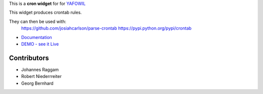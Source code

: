 This is a **cron widget** for for `YAFOWIL
<http://pypi.python.org/pypi/yafowil>`_

This widget produces crontab rules.

They can then be used with:
    https://github.com/josiahcarlson/parse-crontab
    https://pypi.python.org/pypi/crontab

- `Documentation <http://docs.yafowil.info/en/latest/blueprints.html#cron>`_
- `DEMO - see it Live <http://demo.yafowil.info/++widget++yafowil.widget.cron/index.html>`_


Contributors
============

- Johannes Raggam

- Robert Niederrreiter

- Georg Bernhard

